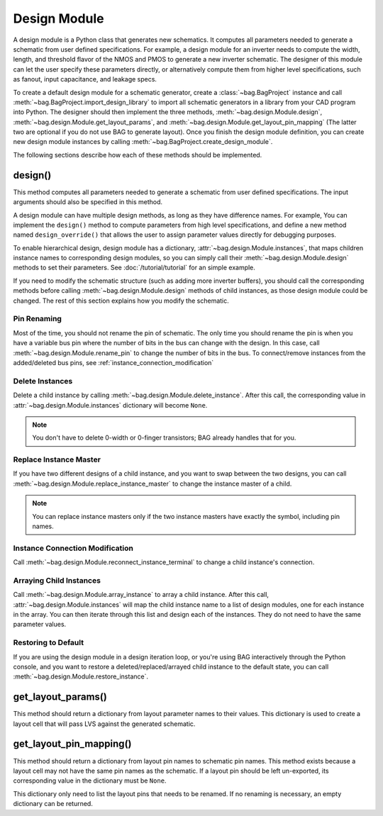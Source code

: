 Design Module
=============

A design module is a Python class that generates new schematics.  It computes all parameters needed to generate a
schematic from user defined specifications.  For example, a design module for an inverter needs to compute the width,
length, and threshold flavor of the NMOS and PMOS to generate a new inverter schematic.  The designer of this module can
let the user specify these parameters directly, or alternatively compute them from higher level specifications, such as
fanout, input capacitance, and leakage specs.

To create a default design module for a schematic generator, create a :class:`~bag.BagProject` instance and call
:meth:`~bag.BagProject.import_design_library` to import all schematic generators in a library from your CAD
program into Python.  The designer should then implement the three methods, :meth:`~bag.design.Module.design`,
:meth:`~bag.design.Module.get_layout_params`, and :meth:`~bag.design.Module.get_layout_pin_mapping` (The latter two are
optional if you do not use BAG to generate layout).  Once you finish the design module definition, you can create new
design module instances by calling :meth:`~bag.BagProject.create_design_module`.


The following sections describe how each of these methods should be implemented.

design()
--------

This method computes all parameters needed to generate a schematic from user defined specifications.  The input
arguments should also be specified in this method.

A design module can have multiple design methods, as long as they have difference names.  For example, You can implement
the ``design()`` method to compute parameters from high level specifications, and define a new method named
``design_override()`` that allows the user to assign parameter values directly for debugging purposes.

To enable hierarchical design, design module has a dictionary, :attr:`~bag.design.Module.instances`, that
maps children instance names to corresponding design modules, so you can simply call their
:meth:`~bag.design.Module.design` methods to set their parameters.  See :doc:`/tutorial/tutorial` for an simple example.

If you need to modify the schematic structure (such as adding more inverter buffers), you should call the corresponding
methods before calling :meth:`~bag.design.Module.design` methods of child instances, as those design module could be
changed.  The rest of this section explains how you modify the schematic.

Pin Renaming
^^^^^^^^^^^^

Most of the time, you should not rename the pin of schematic.  The only time you should rename the pin is when you have
a variable bus pin where the number of bits in the bus can change with the design.  In this case, call
:meth:`~bag.design.Module.rename_pin` to change the number of bits in the bus.  To connect/remove instances from
the added/deleted bus pins, see :ref:`instance_connection_modification`

Delete Instances
^^^^^^^^^^^^^^^^

Delete a child instance by calling :meth:`~bag.design.Module.delete_instance`.  After
this call, the corresponding value in :attr:`~bag.design.Module.instances` dictionary will become ``None``.

.. note::
    You don't have to delete 0-width or 0-finger transistors; BAG already handles that for you.

Replace Instance Master
^^^^^^^^^^^^^^^^^^^^^^^

If you have two different designs of a child instance, and you want to swap between the two designs, you can call
:meth:`~bag.design.Module.replace_instance_master` to change the instance master of a child.

.. note::
    You can replace instance masters only if the two instance masters have exactly the symbol, including pin names.

.. _instance_connection_modification:

Instance Connection Modification
^^^^^^^^^^^^^^^^^^^^^^^^^^^^^^^^

Call :meth:`~bag.design.Module.reconnect_instance_terminal` to change a child instance's connection.

Arraying Child Instances
^^^^^^^^^^^^^^^^^^^^^^^^

Call :meth:`~bag.design.Module.array_instance` to array a child instance.  After this call,
:attr:`~bag.design.Module.instances` will map the child instance name to a list of design modules, one for each instance
in the array.  You can then iterate through this list and design each of the instances.  They do not need to have the
same parameter values.

Restoring to Default
^^^^^^^^^^^^^^^^^^^^

If you are using the design module in a design iteration loop, or you're using BAG interactively through the Python
console, and you want to restore a deleted/replaced/arrayed child instance to the default state, you can call
:meth:`~bag.design.Module.restore_instance`.


get_layout_params()
-------------------

This method should return a dictionary from layout parameter names to their values.  This dictionary is used to create
a layout cell that will pass LVS against the generated schematic.

get_layout_pin_mapping()
------------------------

This method should return a dictionary from layout pin names to schematic pin names.  This method exists because a
layout cell may not have the same pin names as the schematic.  If a layout pin should be left un-exported, its
corresponding value in the dictionary must be ``None``.

This dictionary only need to list the layout pins that needs to be renamed.  If no renaming is necessary, an empty
dictionary can be returned.
